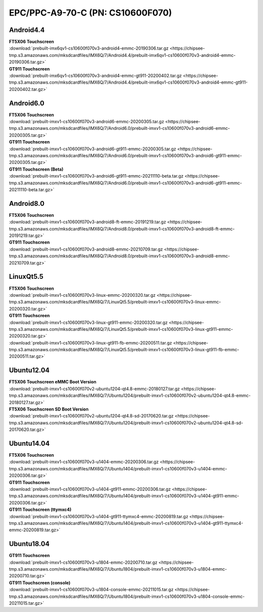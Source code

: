 EPC/PPC-A9-70-C (PN: CS10600F070)
#################################

.. _CS10600F070-android:

Android4.4
----------

| **FT5X06 Touchscreen**
| :download:`prebuilt-imx6qv1-cs10600f070v3-android4-emmc-20190306.tar.gz <https://chipsee-tmp.s3.amazonaws.com/mksdcardfiles/IMX6Q/7/Android4.4/prebuilt-imx6qv1-cs10600f070v3-android4-emmc-20190306.tar.gz>`

| **GT911 Touchscreen**
| :download:`prebuilt-imx6qv1-cs10600f070v3-android4-emmc-gt911-20200402.tar.gz <https://chipsee-tmp.s3.amazonaws.com/mksdcardfiles/IMX6Q/7/Android4.4/prebuilt-imx6qv1-cs10600f070v3-android4-emmc-gt911-20200402.tar.gz>`

Android6.0
----------

| **FT5X06 Touchscreen**
| :download:`prebuilt-imxv1-cs10600f070v3-android6-emmc-20200305.tar.gz <https://chipsee-tmp.s3.amazonaws.com/mksdcardfiles/IMX6Q/7/Android6.0/prebuilt-imxv1-cs10600f070v3-android6-emmc-20200305.tar.gz>`

| **GT911 Touchscreen**
| :download:`prebuilt-imxv1-cs10600f070v3-android6-gt911-emmc-20200305.tar.gz <https://chipsee-tmp.s3.amazonaws.com/mksdcardfiles/IMX6Q/7/Android6.0/prebuilt-imxv1-cs10600f070v3-android6-gt911-emmc-20200305.tar.gz>`

| **GT911 Touchscreen (Beta)**
| :download:`prebuilt-imxv1-cs10600f070v3-android6-gt911-emmc-20211110-beta.tar.gz <https://chipsee-tmp.s3.amazonaws.com/mksdcardfiles/IMX6Q/7/Android6.0/prebuilt-imxv1-cs10600f070v3-android6-gt911-emmc-20211110-beta.tar.gz>`

Android8.0
----------

| **FT5X06 Touchscreen**
| :download:`prebuilt-imxv1-cs10600f070v3-android8-ft-emmc-20191219.tar.gz <https://chipsee-tmp.s3.amazonaws.com/mksdcardfiles/IMX6Q/7/Android8.0/prebuilt-imxv1-cs10600f070v3-android8-ft-emmc-20191219.tar.gz>`

| **GT911 Touchscreen**
| :download:`prebuilt-imxv1-cs10600f070v3-android8-emmc-20210709.tar.gz <https://chipsee-tmp.s3.amazonaws.com/mksdcardfiles/IMX6Q/7/Android8.0/prebuilt-imxv1-cs10600f070v3-android8-emmc-20210709.tar.gz>`

.. _CS10600F070-linuxQt:

LinuxQt5.5
----------

| **FT5X06 Touchscreen**
| :download:`prebuilt-imxv1-cs10600f070v3-linux-emmc-20200320.tar.gz <https://chipsee-tmp.s3.amazonaws.com/mksdcardfiles/IMX6Q/7/LinuxQt5.5/prebuilt-imxv1-cs10600f070v3-linux-emmc-20200320.tar.gz>`

| **GT911 Touchscreen**
| :download:`prebuilt-imxv1-cs10600f070v3-linux-gt911-emmc-20200320.tar.gz <https://chipsee-tmp.s3.amazonaws.com/mksdcardfiles/IMX6Q/7/LinuxQt5.5/prebuilt-imxv1-cs10600f070v3-linux-gt911-emmc-20200320.tar.gz>`
| :download:`prebuilt-imxv1-cs10600f070v3-linux-gt911-fb-emmc-20200511.tar.gz <https://chipsee-tmp.s3.amazonaws.com/mksdcardfiles/IMX6Q/7/LinuxQt5.5/prebuilt-imxv1-cs10600f070v3-linux-gt911-fb-emmc-20200511.tar.gz>`

.. _CS10600F070-ubuntu:

Ubuntu12.04
-----------

| **FT5X06 Touchscreen eMMC Boot Version**
| :download:`prebuilt-imxv1-cs10600f070v2-ubuntu1204-qt4.8-emmc-20180127.tar.gz <https://chipsee-tmp.s3.amazonaws.com/mksdcardfiles/IMX6Q/7/Ubuntu1204/prebuilt-imxv1-cs10600f070v2-ubuntu1204-qt4.8-emmc-20180127.tar.gz>`

| **FT5X06 Touchscreen SD Boot Version**
| :download:`prebuilt-imxv1-cs10600f070v2-ubuntu1204-qt4.8-sd-20170620.tar.gz <https://chipsee-tmp.s3.amazonaws.com/mksdcardfiles/IMX6Q/7/Ubuntu1204/prebuilt-imxv1-cs10600f070v2-ubuntu1204-qt4.8-sd-20170620.tar.gz>`

Ubuntu14.04
-----------

| **FT5X06 Touchscreen**
| :download:`prebuilt-imxv1-cs10600f070v3-u1404-emmc-20200306.tar.gz <https://chipsee-tmp.s3.amazonaws.com/mksdcardfiles/IMX6Q/7/Ubuntu1404/prebuilt-imxv1-cs10600f070v3-u1404-emmc-20200306.tar.gz>`

| **GT911 Touchscreen**
| :download:`prebuilt-imxv1-cs10600f070v3-u1404-gt911-emmc-20200306.tar.gz <https://chipsee-tmp.s3.amazonaws.com/mksdcardfiles/IMX6Q/7/Ubuntu1404/prebuilt-imxv1-cs10600f070v3-u1404-gt911-emmc-20200306.tar.gz>`

| **GT911 Touchscreen (ttymxc4)**
| :download:`prebuilt-imxv1-cs10600f070v3-u1404-gt911-ttymxc4-emmc-20200819.tar.gz <https://chipsee-tmp.s3.amazonaws.com/mksdcardfiles/IMX6Q/7/Ubuntu1404/prebuilt-imxv1-cs10600f070v3-u1404-gt911-ttymxc4-emmc-20200819.tar.gz>`


Ubuntu18.04
-----------

| **GT911 Touchscreen**
| :download:`prebuilt-imxv1-cs10600f070v3-u1804-emmc-20200710.tar.gz <https://chipsee-tmp.s3.amazonaws.com/mksdcardfiles/IMX6Q/7/Ubuntu1804/prebuilt-imxv1-cs10600f070v3-u1804-emmc-20200710.tar.gz>`

| **GT911 Touchscreen (console)**
| :download:`prebuilt-imxv1-cs10600f070v3-u1804-console-emmc-20211015.tar.gz <https://chipsee-tmp.s3.amazonaws.com/mksdcardfiles/IMX6Q/7/Ubuntu1804/prebuilt-imxv1-cs10600f070v3-u1804-console-emmc-20211015.tar.gz>`
